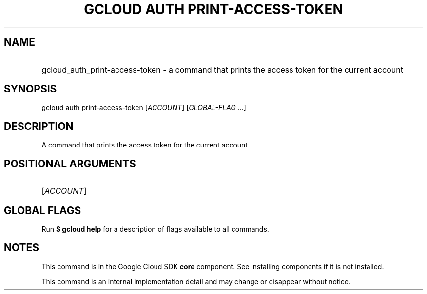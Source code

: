 .TH "GCLOUD AUTH PRINT-ACCESS-TOKEN" "1" "" "" ""
.ie \n(.g .ds Aq \(aq
.el       .ds Aq '
.nh
.ad l
.SH "NAME"
.HP
gcloud_auth_print-access-token \- a command that prints the access token for the current account
.SH "SYNOPSIS"
.sp
gcloud auth print\-access\-token [\fIACCOUNT\fR] [\fIGLOBAL\-FLAG \&...\fR]
.SH "DESCRIPTION"
.sp
A command that prints the access token for the current account\&.
.SH "POSITIONAL ARGUMENTS"
.HP
[\fIACCOUNT\fR]
.RE
.SH "GLOBAL FLAGS"
.sp
Run \fB$ \fR\fBgcloud\fR\fB help\fR for a description of flags available to all commands\&.
.SH "NOTES"
.sp
This command is in the Google Cloud SDK \fBcore\fR component\&. See installing components if it is not installed\&.
.sp
This command is an internal implementation detail and may change or disappear without notice\&.
